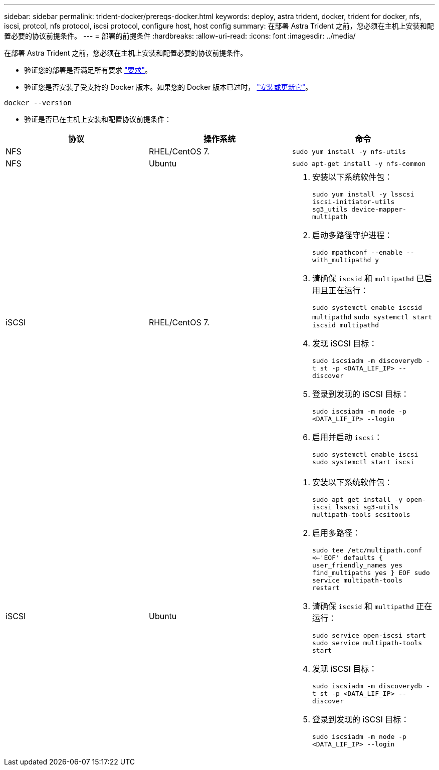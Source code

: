 ---
sidebar: sidebar 
permalink: trident-docker/prereqs-docker.html 
keywords: deploy, astra trident, docker, trident for docker, nfs, iscsi, protcol, nfs protocol, iscsi protocol, configure host, host config 
summary: 在部署 Astra Trident 之前，您必须在主机上安装和配置必要的协议前提条件。 
---
= 部署的前提条件
:hardbreaks:
:allow-uri-read: 
:icons: font
:imagesdir: ../media/


在部署 Astra Trident 之前，您必须在主机上安装和配置必要的协议前提条件。

* 验证您的部署是否满足所有要求 link:../trident-get-started/requirements.html["要求"^]。
* 验证您是否安装了受支持的 Docker 版本。如果您的 Docker 版本已过时， https://docs.docker.com/engine/install/["安装或更新它"^]。


[listing]
----
docker --version
----
* 验证是否已在主机上安装和配置协议前提条件：


[cols="3*"]
|===
| 协议 | 操作系统 | 命令 


| NFS  a| 
RHEL/CentOS 7.
 a| 
`sudo yum install -y nfs-utils`



| NFS  a| 
Ubuntu
 a| 
`sudo apt-get install -y nfs-common`



| iSCSI  a| 
RHEL/CentOS 7.
 a| 
. 安装以下系统软件包：
+
`sudo yum install -y lsscsi iscsi-initiator-utils sg3_utils device-mapper-multipath`

. 启动多路径守护进程：
+
`sudo mpathconf --enable --with_multipathd y`

. 请确保 `iscsid` 和 `multipathd` 已启用且正在运行：
+
`sudo systemctl enable iscsid multipathd`
`sudo systemctl start iscsid multipathd`

. 发现 iSCSI 目标：
+
`sudo iscsiadm -m discoverydb -t st -p <DATA_LIF_IP> --discover`

. 登录到发现的 iSCSI 目标：
+
`sudo iscsiadm -m node -p <DATA_LIF_IP> --login`

. 启用并启动 `iscsi`：
+
`sudo systemctl enable iscsi`
`sudo systemctl start iscsi`





| iSCSI  a| 
Ubuntu
 a| 
. 安装以下系统软件包：
+
`sudo apt-get install -y open-iscsi lsscsi sg3-utils multipath-tools scsitools`

. 启用多路径：
+
`sudo tee /etc/multipath.conf <<-'EOF'
defaults {
    user_friendly_names yes
    find_multipaths yes
}
EOF
sudo service multipath-tools restart`

. 请确保 `iscsid` 和 `multipathd` 正在运行：
+
`sudo service open-iscsi start
sudo service multipath-tools start`

. 发现 iSCSI 目标：
+
`sudo iscsiadm -m discoverydb -t st -p <DATA_LIF_IP> --discover`

. 登录到发现的 iSCSI 目标：
+
`sudo iscsiadm -m node -p <DATA_LIF_IP> --login`



|===